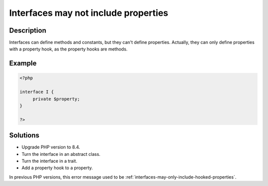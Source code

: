 .. _interfaces-may-not-include-properties:

Interfaces may not include properties
-------------------------------------
 
.. meta::
	:description:
		Interfaces may not include properties: Interfaces can define methods and constants, but they can&#039;t define properties.
	:og:image: https://php-changed-behaviors.readthedocs.io/en/latest/_static/logo.png
	:og:type: article
	:og:title: Interfaces may not include properties
	:og:description: Interfaces can define methods and constants, but they can&#039;t define properties
	:og:url: https://php-errors.readthedocs.io/en/latest/messages/interfaces-may-not-include-properties.html
	:og:locale: en
	:twitter:card: summary_large_image
	:twitter:site: @exakat
	:twitter:title: Interfaces may not include properties
	:twitter:description: Interfaces may not include properties: Interfaces can define methods and constants, but they can't define properties
	:twitter:creator: @exakat
	:twitter:image:src: https://php-changed-behaviors.readthedocs.io/en/latest/_static/logo.png

.. raw:: html

	<script type="application/ld+json">{"@context":"https:\/\/schema.org","@graph":[{"@type":"WebPage","@id":"https:\/\/php-errors.readthedocs.io\/en\/latest\/tips\/interfaces-may-not-include-properties.html","url":"https:\/\/php-errors.readthedocs.io\/en\/latest\/tips\/interfaces-may-not-include-properties.html","name":"Interfaces may not include properties","isPartOf":{"@id":"https:\/\/www.exakat.io\/"},"datePublished":"Mon, 24 Mar 2025 11:03:15 +0000","dateModified":"Mon, 24 Mar 2025 11:03:15 +0000","description":"Interfaces can define methods and constants, but they can't define properties","inLanguage":"en-US","potentialAction":[{"@type":"ReadAction","target":["https:\/\/php-tips.readthedocs.io\/en\/latest\/tips\/interfaces-may-not-include-properties.html"]}]},{"@type":"WebSite","@id":"https:\/\/www.exakat.io\/","url":"https:\/\/www.exakat.io\/","name":"Exakat","description":"Smart PHP static analysis","inLanguage":"en-US"}]}</script>

Description
___________
 
Interfaces can define methods and constants, but they can't define properties. Actually, they can only define properties with a property hook, as the property hooks are methods.

Example
_______

.. code-block:: php

   <?php
   
   interface I {
   	private $property;
   }
   
   ?>

Solutions
_________

+ Upgrade PHP version to 8.4.
+ Turn the interface in an abstract class.
+ Turn the interface in a trait.
+ Add a property hook to a property.


In previous PHP versions, this error message used to be :ref:`interfaces-may-only-include-hooked-properties`.

